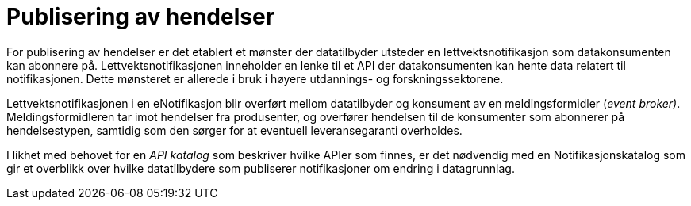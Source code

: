 = Publisering av hendelser
:wysiwig_editing: 1
ifeval::[{wysiwig_editing} == 1]
:imagepath: ../images/
endif::[]
ifeval::[{wysiwig_editing} == 0]
:imagepath: main@unit-ra:unit-ra-datadeling-målarkitekturen:
endif::[]
:toc: left
:experimental:
:toclevels: 4
:sectnums:
:sectnumlevels: 9

For publisering av hendelser er det etablert et mønster der datatilbyder
utsteder en lettvektsnotifikasjon som datakonsumenten kan abonnere på.
Lettvektsnotifikasjonen inneholder en lenke til et API der
datakonsumenten kan hente data relatert til notifikasjonen. Dette
mønsteret er allerede i bruk i høyere utdannings- og forskningssektorene.

Lettvektsnotifikasjonen i en eNotifikasjon blir overført mellom
datatilbyder og konsument av en meldingsformidler (_event broker)_.
Meldingsformidleren tar imot hendelser fra produsenter, og overfører
hendelsen til de konsumenter som abonnerer på hendelsestypen, samtidig
som den sørger for at eventuell leveransegaranti overholdes.

I likhet med behovet for en _API katalog_ som beskriver hvilke APIer som
finnes, er det nødvendig med en Notifikasjonskatalog som gir et
overblikk over hvilke datatilbydere som publiserer notifikasjoner om
endring i datagrunnlag.

